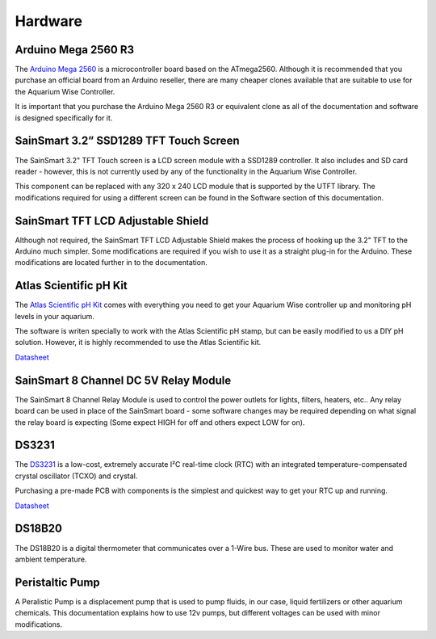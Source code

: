 Hardware
=========

Arduino Mega 2560 R3
--------------------

.. image:: /img/ArduinoMega2560_R3_Front_450px.jpg

The `Arduino Mega 2560 <http://arduino.cc/en/Main/ArduinoBoardMega2560>`_ is a microcontroller board based on the ATmega2560. Although it is recommended that you purchase an official board from an Arduino reseller, there are many cheaper clones available that are suitable to use for the Aquarium Wise Controller.

It is important that you purchase the Arduino Mega 2560 R3 or equivalent clone as all of the documentation and software is designed specifically for it.

SainSmart 3.2” SSD1289 TFT Touch Screen
---------------------------------------

.. image:: /img/touch_screen.jpg

The SainSmart 3.2" TFT Touch screen is a LCD screen module with a SSD1289 controller. It also includes and SD card reader - however, this is not currently used by any of the functionality in the Aquarium Wise Controller.

This component can be replaced with any 320 x 240 LCD module that is supported by the UTFT library. The modifications required for using a different screen can be found in the Software section of this documentation.

SainSmart TFT LCD Adjustable Shield 
-----------------------------------

.. image:: /img/tft_shield.jpg

Although not required, the SainSmart TFT LCD Adjustable Shield makes the process of hooking up the 3.2" TFT to the Arduino much simpler. Some modifications are required if you wish to use it as a straight plug-in for the Arduino. These modifications are located further in to the documentation.

Atlas Scientific pH Kit
-------

.. image:: /img/ph_kit.jpg

The `Atlas Scientific pH Kit <https://www.atlas-scientific.com/product_pages/kits/ph_kit.html>`_ comes with everything you need to get your Aquarium Wise controller up and monitoring pH levels in your aquarium.

The software is writen specially to work with the Atlas Scientific pH stamp, but can be easily modified to us a DIY pH solution. However, it is highly recommended to use the Atlas Scientific kit.

`Datasheet <https://www.atlas-scientific.com/_files/_.../_circuit/pH_Circuit_5.0.pdf>`_

SainSmart 8 Channel DC 5V Relay Module
--------------------------------------

.. image:: /img/relay_board.jpg

The SainSmart 8 Channel Relay Module is used to control the power outlets for lights, filters, heaters, etc.. Any relay board can be used in place of the SainSmart board - some software changes may be required depending on what signal the relay board is expecting (Some expect HIGH for off and others expect LOW for on).

DS3231
------

.. image:: /img/DS3231.jpg

The `DS3231 <http://www.maximintegrated.com/en/products/digital/real-time-clocks/DS3231.html>`_ is a low-cost, extremely accurate I²C real-time clock (RTC) with an integrated temperature-compensated crystal oscillator (TCXO) and crystal.

Purchasing a pre-made PCB with components is the simplest and quickest way to get your RTC up and running.

`Datasheet <datasheets.maximintegrated.com/en/ds/DS3231.pdf>`_

DS18B20
-------

.. image:: /img/DS18B20.jpg

The DS18B20 is a digital thermometer that communicates over a 1-Wire bus. These are used to monitor water and ambient temperature.

Peristaltic Pump
------

.. image:: /img/peristaltic_pump.jpg

A Peralistic Pump is a displacement pump that is used to pump fluids, in our case, liquid fertilizers or other aquarium chemicals. This documentation explains how to use 12v pumps, but different voltages can be used with minor modifications. 
